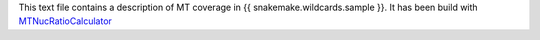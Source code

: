 This text file contains a description of MT coverage in {{ snakemake.wildcards.sample }}.
It has been build with MTNucRatioCalculator_

.. _MTNucRatioCalculator: ???
